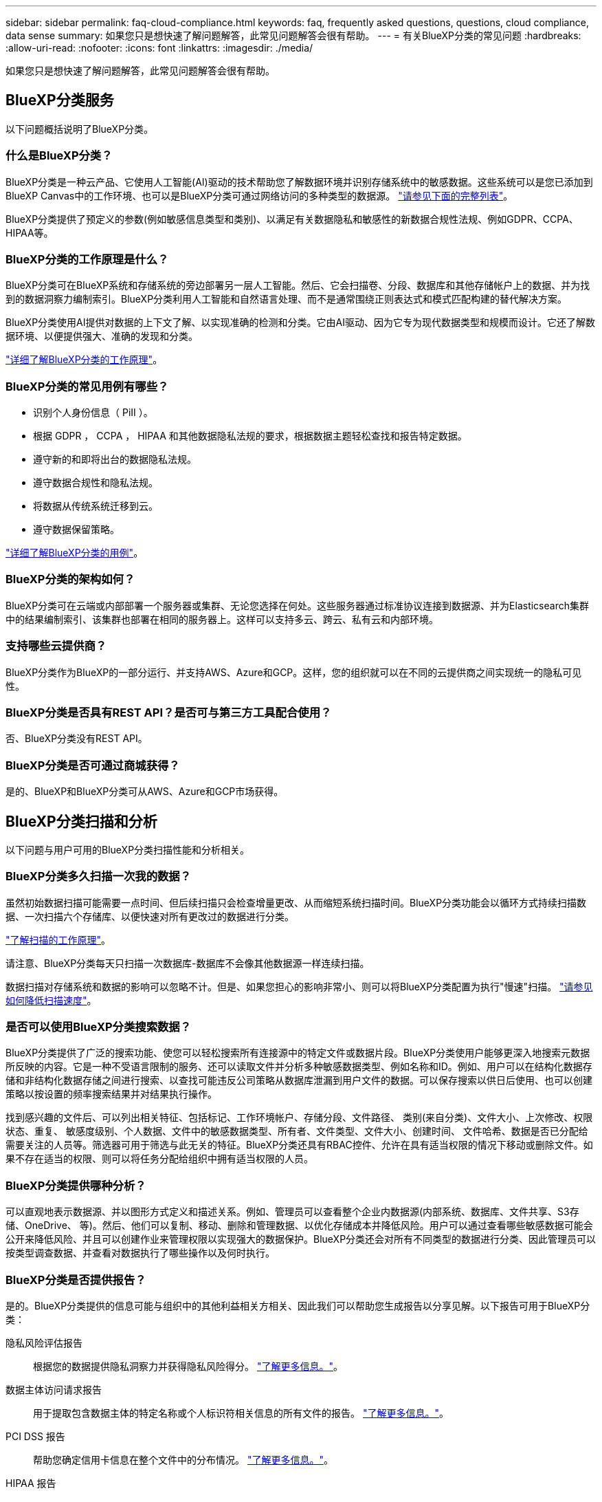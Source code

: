---
sidebar: sidebar 
permalink: faq-cloud-compliance.html 
keywords: faq, frequently asked questions, questions, cloud compliance, data sense 
summary: 如果您只是想快速了解问题解答，此常见问题解答会很有帮助。 
---
= 有关BlueXP分类的常见问题
:hardbreaks:
:allow-uri-read: 
:nofooter: 
:icons: font
:linkattrs: 
:imagesdir: ./media/


[role="lead"]
如果您只是想快速了解问题解答，此常见问题解答会很有帮助。



== BlueXP分类服务

以下问题概括说明了BlueXP分类。



=== 什么是BlueXP分类？

BlueXP分类是一种云产品、它使用人工智能(AI)驱动的技术帮助您了解数据环境并识别存储系统中的敏感数据。这些系统可以是您已添加到BlueXP Canvas中的工作环境、也可以是BlueXP分类可通过网络访问的多种类型的数据源。 link:faq-cloud-compliance.html#what-sources-of-data-can-be-scanned-with-bluexp-classification["请参见下面的完整列表"]。

BlueXP分类提供了预定义的参数(例如敏感信息类型和类别)、以满足有关数据隐私和敏感性的新数据合规性法规、例如GDPR、CCPA、HIPAA等。



=== BlueXP分类的工作原理是什么？

BlueXP分类可在BlueXP系统和存储系统的旁边部署另一层人工智能。然后、它会扫描卷、分段、数据库和其他存储帐户上的数据、并为找到的数据洞察力编制索引。BlueXP分类利用人工智能和自然语言处理、而不是通常围绕正则表达式和模式匹配构建的替代解决方案。

BlueXP分类使用AI提供对数据的上下文了解、以实现准确的检测和分类。它由AI驱动、因为它专为现代数据类型和规模而设计。它还了解数据环境、以便提供强大、准确的发现和分类。

link:concept-cloud-compliance.html["详细了解BlueXP分类的工作原理"^]。



=== BlueXP分类的常见用例有哪些？

* 识别个人身份信息（ PiII ）。
* 根据 GDPR ， CCPA ， HIPAA 和其他数据隐私法规的要求，根据数据主题轻松查找和报告特定数据。
* 遵守新的和即将出台的数据隐私法规。
* 遵守数据合规性和隐私法规。
* 将数据从传统系统迁移到云。
* 遵守数据保留策略。


https://bluexp.netapp.com/netapp-cloud-data-sense["详细了解BlueXP分类的用例"^]。



=== BlueXP分类的架构如何？

BlueXP分类可在云端或内部部署一个服务器或集群、无论您选择在何处。这些服务器通过标准协议连接到数据源、并为Elasticsearch集群中的结果编制索引、该集群也部署在相同的服务器上。这样可以支持多云、跨云、私有云和内部环境。



=== 支持哪些云提供商？

BlueXP分类作为BlueXP的一部分运行、并支持AWS、Azure和GCP。这样，您的组织就可以在不同的云提供商之间实现统一的隐私可见性。



=== BlueXP分类是否具有REST API？是否可与第三方工具配合使用？

否、BlueXP分类没有REST API。



=== BlueXP分类是否可通过商城获得？

是的、BlueXP和BlueXP分类可从AWS、Azure和GCP市场获得。



== BlueXP分类扫描和分析

以下问题与用户可用的BlueXP分类扫描性能和分析相关。



=== BlueXP分类多久扫描一次我的数据？

虽然初始数据扫描可能需要一点时间、但后续扫描只会检查增量更改、从而缩短系统扫描时间。BlueXP分类功能会以循环方式持续扫描数据、一次扫描六个存储库、以便快速对所有更改过的数据进行分类。

link:concept-cloud-compliance.html#how-scans-work["了解扫描的工作原理"]。

请注意、BlueXP分类每天只扫描一次数据库-数据库不会像其他数据源一样连续扫描。

数据扫描对存储系统和数据的影响可以忽略不计。但是、如果您担心的影响非常小、则可以将BlueXP分类配置为执行"慢速"扫描。 link:task-reduce-scan-speed.html["请参见如何降低扫描速度"]。



=== 是否可以使用BlueXP分类搜索数据？

BlueXP分类提供了广泛的搜索功能、使您可以轻松搜索所有连接源中的特定文件或数据片段。BlueXP分类使用户能够更深入地搜索元数据所反映的内容。它是一种不受语言限制的服务、还可以读取文件并分析多种敏感数据类型、例如名称和ID。例如、用户可以在结构化数据存储和非结构化数据存储之间进行搜索、以查找可能违反公司策略从数据库泄漏到用户文件的数据。可以保存搜索以供日后使用、也可以创建策略以按设置的频率搜索结果并对结果执行操作。

找到感兴趣的文件后、可以列出相关特征、包括标记、工作环境帐户、存储分段、文件路径、 类别(来自分类)、文件大小、上次修改、权限状态、重复、 敏感度级别、个人数据、文件中的敏感数据类型、所有者、文件类型、文件大小、创建时间、 文件哈希、数据是否已分配给需要关注的人员等。筛选器可用于筛选与此无关的特征。BlueXP分类还具有RBAC控件、允许在具有适当权限的情况下移动或删除文件。如果不存在适当的权限、则可以将任务分配给组织中拥有适当权限的人员。



=== BlueXP分类提供哪种分析？

可以直观地表示数据源、并以图形方式定义和描述关系。例如、管理员可以查看整个企业内数据源(内部系统、数据库、文件共享、S3存储、OneDrive、 等)。然后、他们可以复制、移动、删除和管理数据、以优化存储成本并降低风险。用户可以通过查看哪些敏感数据可能会公开来降低风险、并且可以创建作业来管理权限以实现强大的数据保护。BlueXP分类还会对所有不同类型的数据进行分类、因此管理员可以按类型调查数据、并查看对数据执行了哪些操作以及何时执行。



=== BlueXP分类是否提供报告？

是的。BlueXP分类提供的信息可能与组织中的其他利益相关方相关、因此我们可以帮助您生成报告以分享见解。以下报告可用于BlueXP分类：

隐私风险评估报告:: 根据您的数据提供隐私洞察力并获得隐私风险得分。 link:task-generating-compliance-reports.html#privacy-risk-assessment-report["了解更多信息。"^]。
数据主体访问请求报告:: 用于提取包含数据主体的特定名称或个人标识符相关信息的所有文件的报告。 link:task-generating-compliance-reports.html#what-is-a-data-subject-access-request["了解更多信息。"^]。
PCI DSS 报告:: 帮助您确定信用卡信息在整个文件中的分布情况。 link:task-generating-compliance-reports.html#pci-dss-report["了解更多信息。"^]。
HIPAA 报告:: 帮助您确定运行状况信息在文件中的分布情况。 link:task-generating-compliance-reports.html#hipaa-report["了解更多信息。"^]。
数据映射报告:: 提供有关工作环境中文件大小和数量的信息。其中包括使用容量，数据期限，数据大小和文件类型。 link:task-controlling-governance-data.html#data-mapping-report["了解更多信息。"^]。
数据发现评估报告:: 对扫描的环境进行高级别分析、以突出显示系统的发现结果、并显示关注领域和可能的修复步骤。 link:task-controlling-governance-data.html#data-discovery-assessment-report["学习模式"^]。
报告特定信息类型:: 我们提供的报告包含有关包含个人数据和敏感个人数据的已识别文件的详细信息。您还可以查看按类别和文件类型细分的文件。 link:task-controlling-private-data.html["了解更多信息。"^]。




=== 扫描性能是否有所不同？

扫描性能可能因网络带宽和环境中的平均文件大小而异。它还可能取决于主机系统（在云端或内部）的大小特征。请参见 link:concept-cloud-compliance.html#the-bluexp-classification-instance["BlueXP分类实例"^] 和 link:task-deploy-cloud-compliance.html["正在部署BlueXP分类"^] 有关详细信息 ...

在首次添加新数据源时，您还可以选择仅执行 " 映射 " 扫描，而不是执行完整的 " 分类 " 扫描。由于无法访问文件以查看数据源中的数据，因此可以非常快速地对数据源进行映射。 link:concept-cloud-compliance.html#whats-the-difference-between-mapping-and-classification-scans["查看映射扫描与分类扫描之间的区别"^]。



== BlueXP分类管理和隐私

以下问题提供了有关如何管理BlueXP分类和隐私设置的信息。



=== 如何启用BlueXP分类？

首先、您需要在BlueXP中或内部系统上部署BlueXP分类实例。实例运行后，您可以从*Configuration*选项卡或通过选择特定的工作环境在现有工作环境、数据库和其他数据源上启用该服务。

link:task-getting-started-compliance.html["了解如何开始使用"^]。


NOTE: 在数据源上激活BlueXP分类会立即执行初始扫描。扫描结果会在之后不久显示。



=== 如何禁用BlueXP分类？

您可以从"BlueXP分类配置"页面中禁用BlueXP分类、以便扫描单个工作环境、数据库、文件共享组、OneDrive帐户或SharePoint帐户。

link:task-managing-compliance.html["了解更多信息。"^]。


NOTE: 要完全删除BlueXP分类实例、您可以从云提供商的门户或内部位置手动删除BlueXP分类实例。



=== 我是否可以根据组织的需求自定义服务？

BlueXP分类可提供开箱即用的数据洞察力。您可以根据组织的需求提取和利用这些洞察信息。

此外、BlueXP分类还提供了多种方法来添加BlueXP分类将在扫描中识别的自定义"个人数据"列表、从而为您提供有关组织的_all_文件中潜在敏感数据所在位置的完整信息。

* 您可以根据要扫描的数据库中的特定列添加唯一标识符—我们称之为*数据Fusion *。
* 您可以从文本文件添加自定义关键字。
* 您可以使用正则表达式(regex)添加自定义模式。


link:task-managing-data-fusion.html["了解更多信息。"^]。



=== 是否可以指示服务排除某些目录中的扫描数据？

是的。如果希望BlueXP分类排除驻留在特定数据源目录中的扫描数据、则可以将该列表提供给分类引擎。应用此更改后、BlueXP分类将排除指定目录中的扫描数据。

link:task-exclude-scan-paths.html["了解更多信息。"^]。



=== 是否已扫描驻留在ONTAP卷上的Snapshot副本？

否BlueXP分类不会扫描快照、因为内容与卷中的内容相同。



=== 如果在 ONTAP 卷上启用了数据分层，会发生什么情况？

当BlueXP分类扫描冷数据分层到对象存储的卷时、它会扫描所有数据—本地磁盘上的数据以及分层到对象存储的冷数据。实施分层的非NetApp产品也是如此。

扫描不会加热冷数据—它会保持冷状态并保留在对象存储中。



== 源系统的类型和数据类型

以下问题与可扫描的存储类型以及所扫描的数据类型有关。



=== 可以使用BlueXP分类扫描哪些数据源？

BlueXP分类可以扫描您添加到BlueXP Canvas中的工作环境中的数据、以及BlueXP分类可以通过网络访问的多种结构化和非结构化数据源中的数据。

请参见 link:concept-cloud-compliance.html["支持的工作环境和数据源"]。



=== 在政府区域部署时是否存在任何限制？

如果Connector部署在政府区域(AWS GovCloud、Azure Gov或Azure DoD)中、则支持BlueXP分类、也称为"受限模式"。以这种方式部署时、BlueXP分类具有以下限制：

[]
====
*注*此信息仅与BlueXP分类的旧版版本1.3及更早版本相关。

====
* 无法扫描OneDrive帐户、SharePoint帐户和Google Drive帐户。
* 无法集成Microsoft Azure信息保护(AIP)标签功能。




=== 如果在无法访问Internet的站点上安装BlueXP分类、则可以扫描哪些数据源？

BlueXP分类只能扫描内部站点本地数据源中的数据。此时、BlueXP分类可以在"专用模式"(也称为"非公开"站点)下扫描以下本地数据源：

* 内部部署 ONTAP 系统
* 数据库架构
* 使用简单存储服务（ S3 ）协议的对象存储


请参见 link:concept-cloud-compliance.html["支持的工作环境和数据源"]。



=== 支持哪些文件类型？

BlueXP分类会扫描所有文件以查看类别和元数据洞察力、并在信息板的文件类型部分中显示所有文件类型。

当BlueXP分类检测到个人身份信息(PII)或执行DSAR搜索时、仅支持以下文件格式：

`+.CSV、.dcm、.Dicom、.DOC、.docx、 .json、.PDF、.PPTX、.RTV、.TXT、 .XLS、.XLSX、文档、工作表和幻灯片+`



=== BlueXP分类可捕获哪些类型的数据和元数据？

通过BlueXP分类、您可以对数据源运行常规"映射"扫描或完整的"分类"扫描。映射仅提供数据的概览，而 " 分类 " 则提供数据的深度扫描。由于无法访问文件以查看数据源中的数据，因此可以非常快速地对数据源进行映射。

* 数据映射扫描。
+
BlueXP分类仅扫描元数据。这对于整体数据管理和监管、快速的项目范围界定、非常大的资产和优先级排序非常有用。数据映射基于元数据、被视为*快速*扫描。

+
快速扫描后、您可以生成数据映射报告。本报告概述了存储在企业数据源中的数据、可帮助您确定资源利用率、迁移、备份、安全性和合规性流程。

* 数据分类(深度)扫描。
+
BlueXP分类扫描在整个环境中使用标准协议和只读权限。系统会打开并扫描选定文件、以查看与业务相关的敏感数据、私有信息以及与勒索软件相关的问题。

+
完成完整扫描后、您可以对数据应用许多其他BlueXP分类功能、例如在"数据调查"页面中查看和细化数据、在文件中搜索名称、复制、移动和删除源文件等。



BlueXP分类可捕获元数据、例如：文件名、权限、创建时间、上次访问和上次修改。这包括"数据调查详细信息"页面和"数据调查报告"中显示的所有元数据。

BlueXP分类可以识别多种类型的私有数据、例如个人数据和敏感个人数据。有关私有数据的详细信息、请参见 https://docs.netapp.com/us-en/bluexp-classification/reference-private-data-categories.html["BlueXP分类扫描的私有数据的类别"]。



=== 是否可以将BlueXP分类信息限制为特定用户？

是的、BlueXP分类与BlueXP完全集成。BlueXP用户只能根据其工作空间权限查看其有资格查看的工作环境的信息。

此外、如果要允许某些用户仅查看BlueXP分类扫描结果而不管理BlueXP分类设置、则可以为这些用户分配云合规性查看器角色。

link:concept-cloud-compliance.html#user-access-to-compliance-information["了解更多信息。"^]。



=== 任何人都可以访问在我的浏览器和BlueXP分类之间发送的私有数据吗？

否在浏览器和BlueXP分类实例之间发送的私有数据会通过TLS 1.2进行端到端加密来保护、这意味着NetApp和第三方无法读取这些数据。除非您申请并批准访问权限、否则BlueXP分类不会与NetApp共享任何数据或结果。

扫描的数据会保留在您的环境中。



=== 如何处理敏感数据？

NetApp无法访问敏感数据、也不会在UI中显示这些数据。敏感数据会被屏蔽、例如、信用卡信息会显示最后四个数字。



=== 数据存储在何处？

扫描结果存储在BlueXP分类实例中的ElancSearch中。



=== 如何访问数据？

BlueXP分类可通过API调用访问存储在El路径 搜索中的数据、API调用需要进行身份验证、并使用AES-128进行加密。要访问El路径 搜索、直接需要root访问权限。



== 许可证和成本

以下问题与使用BlueXP分类的许可和成本相关。



=== BlueXP分类的成本是多少？

BlueXP分类是BlueXP的核心功能、不收费。



== 连接器部署

以下问题与BlueXP Connector相关。



=== 什么是连接器？

Connector是在您的云帐户或内部环境中的计算实例上运行的软件、可使BlueXP安全地管理云资源。要使用BlueXP分类、您必须部署Connector。



=== 连接器需要安装在何处？

* 在 AWS 中的 Cloud Volumes ONTAP ，适用于 ONTAP 的 Amazon FSx 或 AWS S3 存储分段中扫描数据时，您可以使用 AWS 中的连接器。
* 在 Azure 或 Azure NetApp Files 中的 Cloud Volumes ONTAP 中扫描数据时，您可以使用 Azure 中的连接器。
* 在 GCP 的 Cloud Volumes ONTAP 中扫描数据时，您可以在 GCP 中使用连接器。
* 在扫描内部ONTAP 系统、非NetApp文件共享、通用S3对象存储、数据库、OneDrive文件夹、SharePoint帐户和Google Drive帐户中的数据时、您可以在任何这些云位置使用连接器。


因此、如果您在其中许多位置都有数据、则可能需要使用 https://docs.netapp.com/us-en/bluexp-setup-admin/concept-connectors.html#when-to-use-multiple-connectors["多个连接器"^]。



=== BlueXP分类是否需要访问凭据？

BlueXP分类本身不会检索存储凭据。而是存储在BlueXP Connector中。

BlueXP分类使用数据平面凭据、例如CIFS凭据在扫描前挂载共享。



=== 是否可以在自己的主机上部署此连接器？

是的。您可以 https://docs.netapp.com/us-en/bluexp-setup-admin/task-install-connector-on-prem.html["在内部部署 Connector"^] 在网络中的Linux主机或云中的主机上。如果您计划在内部部署BlueXP分类、则可能还需要在内部安装Connector、但这不是必需的。



=== 服务和连接器之间的通信是否使用HTTP？

是的、BlueXP分类使用HTTP与BlueXP Connector进行通信。



=== 没有Internet访问的安全站点如何？

是的、这一点也受支持。您可以 https://docs.netapp.com/us-en/bluexp-setup-admin/task-quick-start-private-mode.html["在无法访问Internet的内部Linux主机上部署Connector"^]。 https://docs.netapp.com/us-en/bluexp-setup-admin/concept-modes.html["这也称为"专用模式""^]。然后、您可以发现内部ONTAP 集群和其他本地数据源、并使用BlueXP分类扫描数据。



== BlueXP分类部署

以下问题与单独的BlueXP分类实例相关。



=== BlueXP分类支持哪些部署模式？

借助BlueXP、用户几乎可以在任何位置扫描和报告系统、包括内部环境、云和混合环境。BlueXP分类通常使用SaaS模式进行部署、在该模式中、服务通过BlueXP界面启用、无需安装硬件或软件。即使在这种即点即用的部署模式下、无论数据存储是在内部还是在公有 云中、都可以进行数据管理。



=== BlueXP分类需要哪种类型的实例或VM？

时间 link:task-deploy-cloud-compliance.html["部署在云中"]：

* 在AWS中、BlueXP分类在具有500 GiB GP2磁盘的m6i.4x大型 实例上运行。您可以在部署期间选择较小的实例类型。
* 在Azure中、BlueXP分类在具有500 GiB磁盘的Standard" D16s_v3虚拟机上运行。
* 在GCP中、BlueXP分类在具有500 GiB标准永久性磁盘的n2-standard-16虚拟机上运行。


请注意、您可以在CPU较少、RAM较少的系统上部署BlueXP分类、但使用这些系统时存在一些限制。请参见 link:concept-cloud-compliance.html#using-a-smaller-instance-type["使用较小的实例类型"] 了解详细信息。

link:concept-cloud-compliance.html["详细了解BlueXP分类的工作原理"^]。



=== 是否可以在自己的主机上部署BlueXP分类？

是的。您可以在可通过网络或云访问Internet的Linux主机上安装BlueXP分类软件。一切都运行正常、您可以继续通过BlueXP管理扫描配置和结果。请参见 link:task-deploy-compliance-onprem.html["在内部部署BlueXP分类"] 了解系统要求和安装详细信息。



=== 没有Internet访问的安全站点如何？

是的、这一点也受支持。您可以 link:task-deploy-compliance-dark-site.html["在无法访问Internet的内部站点中部署BlueXP分类"] 适用于完全安全的站点。
